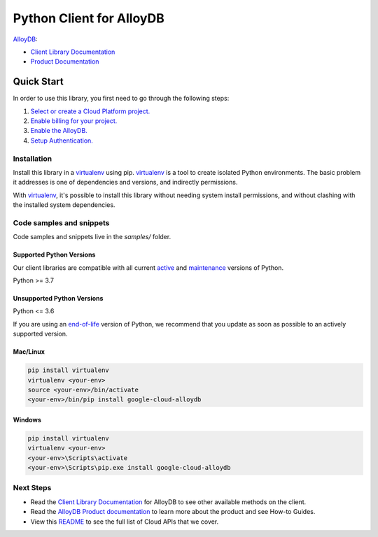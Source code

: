Python Client for AlloyDB
=========================

|preview| |pypi| |versions|

`AlloyDB`_: 

- `Client Library Documentation`_
- `Product Documentation`_

.. |preview| image:: https://img.shields.io/badge/support-preview-orange.svg
   :target: https://github.com/googleapis/google-cloud-python/blob/main/README.rst#stability-levels
.. |pypi| image:: https://img.shields.io/pypi/v/google-cloud-alloydb.svg
   :target: https://pypi.org/project/google-cloud-alloydb/
.. |versions| image:: https://img.shields.io/pypi/pyversions/google-cloud-alloydb.svg
   :target: https://pypi.org/project/google-cloud-alloydb/
.. _AlloyDB: https://cloud.google.com/alloydb/
.. _Client Library Documentation: https://cloud.google.com/python/docs/reference/alloydb/latest
.. _Product Documentation:  https://cloud.google.com/alloydb/

Quick Start
-----------

In order to use this library, you first need to go through the following steps:

1. `Select or create a Cloud Platform project.`_
2. `Enable billing for your project.`_
3. `Enable the AlloyDB.`_
4. `Setup Authentication.`_

.. _Select or create a Cloud Platform project.: https://console.cloud.google.com/project
.. _Enable billing for your project.: https://cloud.google.com/billing/docs/how-to/modify-project#enable_billing_for_a_project
.. _Enable the AlloyDB.:  https://cloud.google.com/alloydb/
.. _Setup Authentication.: https://googleapis.dev/python/google-api-core/latest/auth.html

Installation
~~~~~~~~~~~~

Install this library in a `virtualenv`_ using pip. `virtualenv`_ is a tool to
create isolated Python environments. The basic problem it addresses is one of
dependencies and versions, and indirectly permissions.

With `virtualenv`_, it's possible to install this library without needing system
install permissions, and without clashing with the installed system
dependencies.

.. _`virtualenv`: https://virtualenv.pypa.io/en/latest/


Code samples and snippets
~~~~~~~~~~~~~~~~~~~~~~~~~

Code samples and snippets live in the `samples/` folder.


Supported Python Versions
^^^^^^^^^^^^^^^^^^^^^^^^^
Our client libraries are compatible with all current `active`_ and `maintenance`_ versions of
Python.

Python >= 3.7

.. _active: https://devguide.python.org/devcycle/#in-development-main-branch
.. _maintenance: https://devguide.python.org/devcycle/#maintenance-branches

Unsupported Python Versions
^^^^^^^^^^^^^^^^^^^^^^^^^^^
Python <= 3.6

If you are using an `end-of-life`_
version of Python, we recommend that you update as soon as possible to an actively supported version.

.. _end-of-life: https://devguide.python.org/devcycle/#end-of-life-branches

Mac/Linux
^^^^^^^^^

.. code-block:: console

    pip install virtualenv
    virtualenv <your-env>
    source <your-env>/bin/activate
    <your-env>/bin/pip install google-cloud-alloydb


Windows
^^^^^^^

.. code-block:: console

    pip install virtualenv
    virtualenv <your-env>
    <your-env>\Scripts\activate
    <your-env>\Scripts\pip.exe install google-cloud-alloydb

Next Steps
~~~~~~~~~~

-  Read the `Client Library Documentation`_ for AlloyDB
   to see other available methods on the client.
-  Read the `AlloyDB Product documentation`_ to learn
   more about the product and see How-to Guides.
-  View this `README`_ to see the full list of Cloud
   APIs that we cover.

.. _AlloyDB Product documentation:  https://cloud.google.com/alloydb/
.. _README: https://github.com/googleapis/google-cloud-python/blob/main/README.rst
